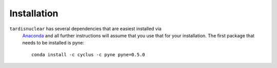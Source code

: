 ************
Installation
************

``tardisnuclear`` has several dependencies that are easiest installed via
 `Anaconda <http://continuum.io/downloads>`_ and all further instructions will
 assume that you use that for your installation. The first package that needs
 to be installed is pyne::

    conda install -c cyclus -c pyne pyne=0.5.0
